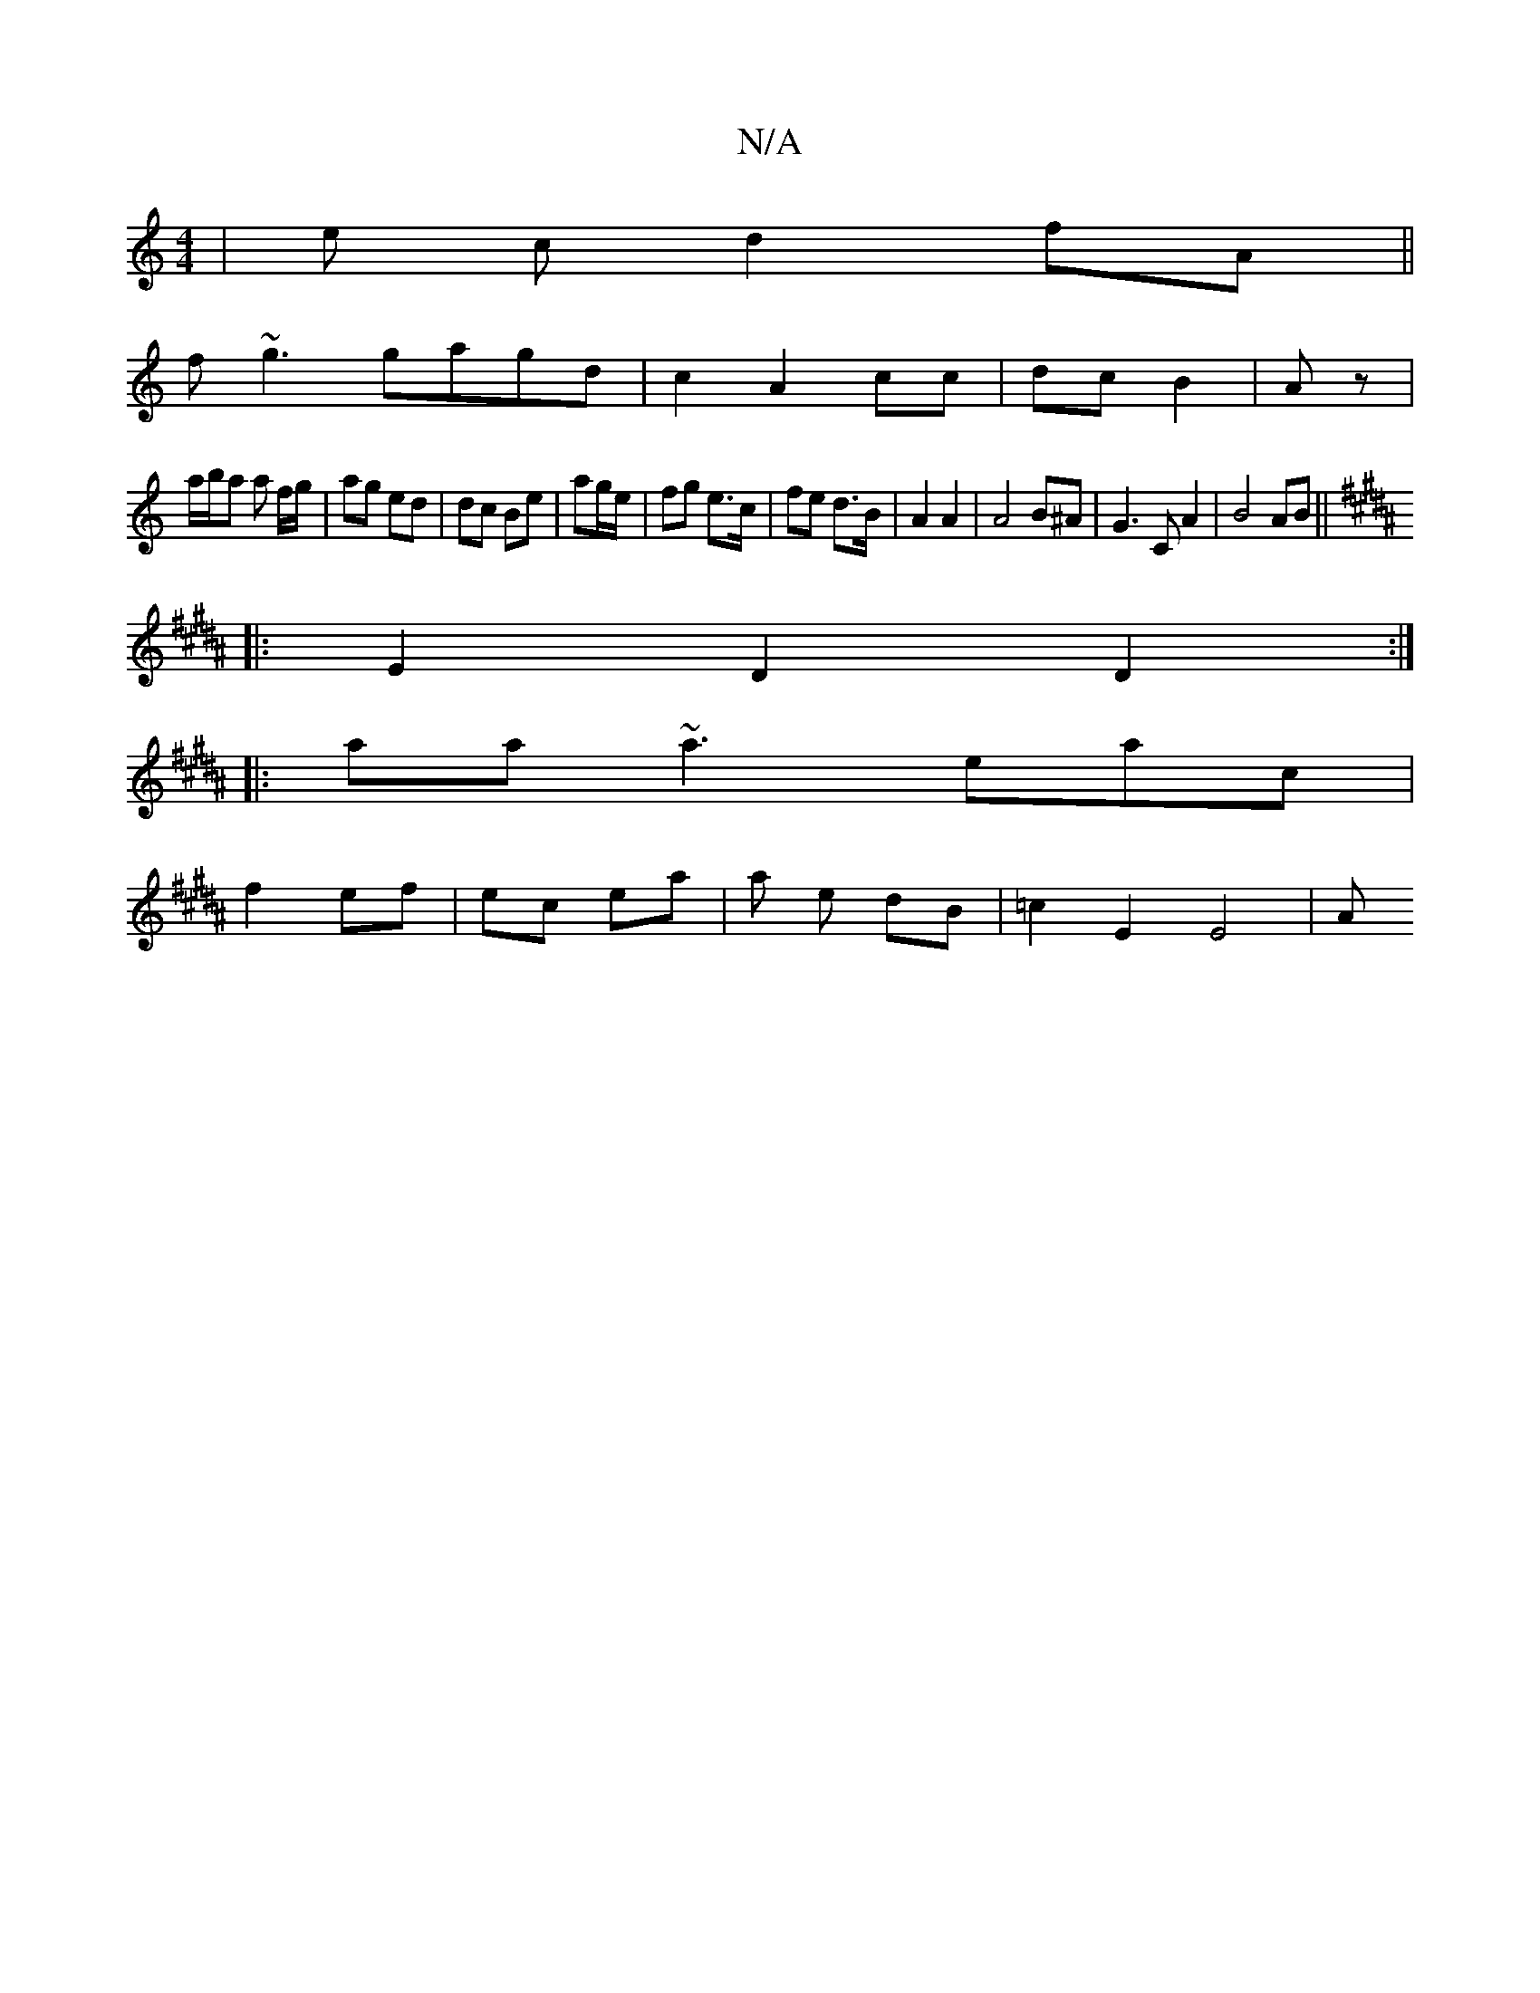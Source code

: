 X:1
T:N/A
M:4/4
R:N/A
K:Cmajor
2 | e c d2fA||
f~g3 gagd|c2 A2 cc|dc B2|Az |
a/b/a a f/g/ | ag ed | dc Be | ag/e/ | fg e>c |fe d>B | A2 A2 |A4 B^A|G3CA2|B4AB||
K:B
|: E2 D2 D2 :|
|: aa ~a3 eac|
f2 ef | ec ea | a e dB | =c2 E2 E4 | A